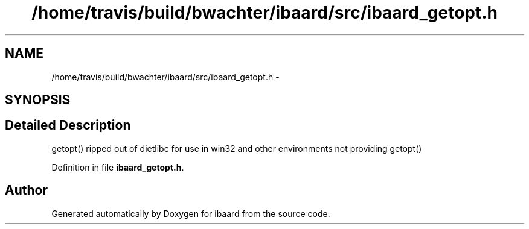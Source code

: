 .TH "/home/travis/build/bwachter/ibaard/src/ibaard_getopt.h" 3 "Thu Nov 15 2018" "ibaard" \" -*- nroff -*-
.ad l
.nh
.SH NAME
/home/travis/build/bwachter/ibaard/src/ibaard_getopt.h \- 
.SH SYNOPSIS
.br
.PP
.SH "Detailed Description"
.PP 
getopt() ripped out of dietlibc for use in win32 and other environments not providing getopt() 
.PP
Definition in file \fBibaard_getopt\&.h\fP\&.
.SH "Author"
.PP 
Generated automatically by Doxygen for ibaard from the source code\&.
